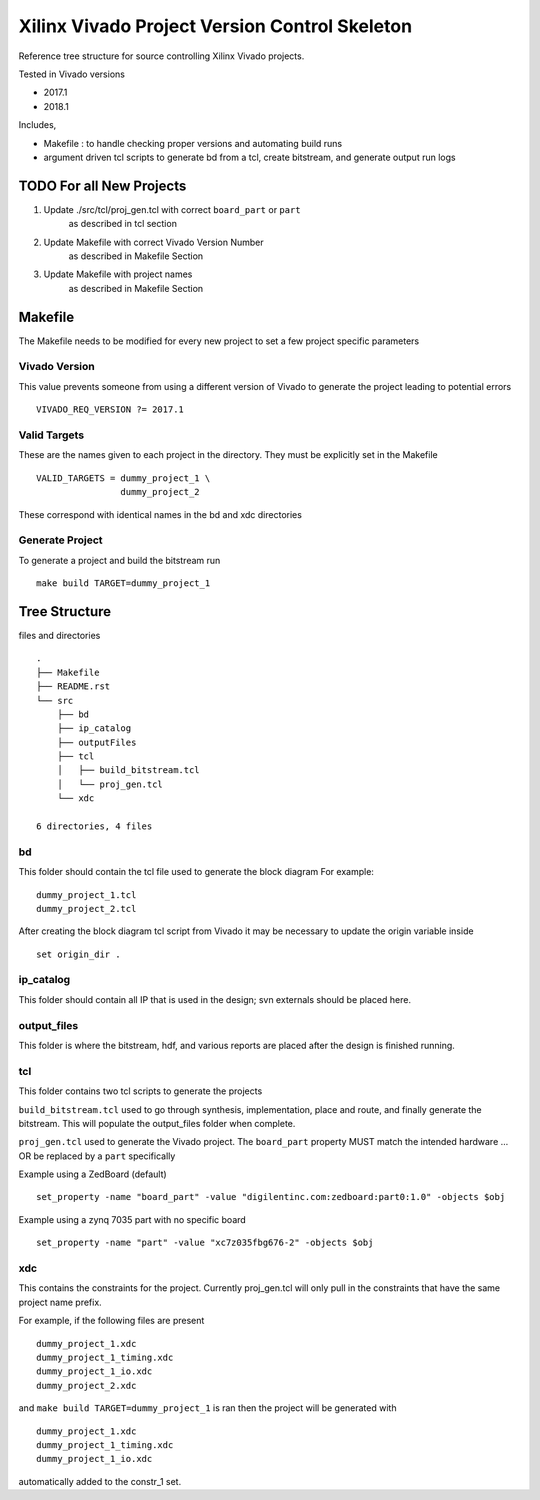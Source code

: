 ==============================================
Xilinx Vivado Project Version Control Skeleton
==============================================

Reference tree structure for source controlling Xilinx Vivado projects.

Tested in Vivado versions

- 2017.1
- 2018.1

Includes,

- Makefile : to handle checking proper versions and automating build runs
- argument driven tcl scripts to generate bd from a tcl, create bitstream,
  and generate output run logs

TODO For all New Projects
=========================

1. Update ./src/tcl/proj_gen.tcl with correct ``board_part`` or ``part``
        as described in tcl section

2. Update Makefile with correct Vivado Version Number
        as described in Makefile Section

3. Update Makefile with project names
        as described in Makefile Section

Makefile
========

The Makefile needs to be modified for every new project to set a few project specific parameters

Vivado Version
--------------
This value prevents someone from using a different version of Vivado to generate the
project leading to potential errors ::

        VIVADO_REQ_VERSION ?= 2017.1

Valid Targets
-------------

These are the names given to each project in the directory. They must be
explicitly set in the Makefile ::

        VALID_TARGETS = dummy_project_1 \
                        dummy_project_2

These correspond with identical names in the bd and xdc directories

Generate Project
----------------

To generate a project and build the bitstream run ::

        make build TARGET=dummy_project_1

Tree Structure
==============

files and directories ::

        .
        ├── Makefile
        ├── README.rst
        └── src
            ├── bd
            ├── ip_catalog
            ├── outputFiles
            ├── tcl
            │   ├── build_bitstream.tcl
            │   └── proj_gen.tcl
            └── xdc

        6 directories, 4 files


bd
--

This folder should contain the tcl file used to generate the block diagram
For example::

        dummy_project_1.tcl
        dummy_project_2.tcl

After creating the block diagram tcl script from Vivado
it may be necessary to update the origin variable inside ::

         set origin_dir .

ip_catalog
----------

This folder should contain all IP that is used in the design; svn externals
should be placed here.

output_files
------------

This folder is where the bitstream, hdf, and various reports are placed after
the design is finished running.

tcl
---

This folder contains two tcl scripts to generate the projects

``build_bitstream.tcl`` used to go through synthesis, implementation, place and
route, and finally generate the bitstream. This will populate the output_files
folder when complete.

``proj_gen.tcl`` used to generate the Vivado project. The ``board_part`` property
MUST match the intended hardware ... OR be replaced by a ``part`` specifically

Example using a ZedBoard (default) ::

        set_property -name "board_part" -value "digilentinc.com:zedboard:part0:1.0" -objects $obj

Example using a zynq 7035 part with no specific board ::

        set_property -name "part" -value "xc7z035fbg676-2" -objects $obj

xdc
---

This contains the constraints for the project. Currently proj_gen.tcl will only
pull in the constraints that have the same project name prefix.

For example, if the following files are present ::

        dummy_project_1.xdc
        dummy_project_1_timing.xdc
        dummy_project_1_io.xdc
        dummy_project_2.xdc

and ``make build TARGET=dummy_project_1`` is ran then the project will be generated
with ::

        dummy_project_1.xdc
        dummy_project_1_timing.xdc
        dummy_project_1_io.xdc

automatically added to the constr_1 set.

